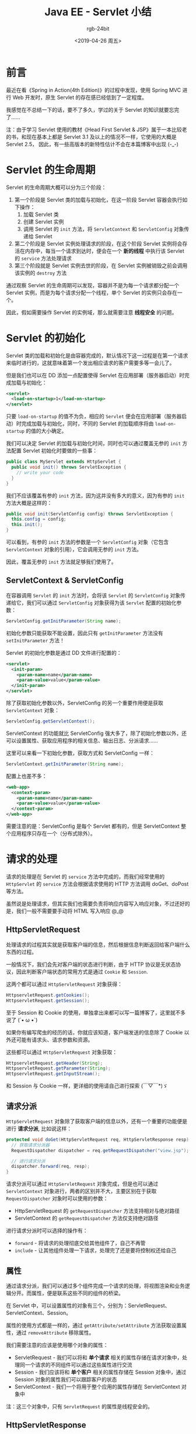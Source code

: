 #+TITLE:      Java EE - Servlet 小结
#+AUTHOR:     rgb-24bit
#+EMAIL:      rgb-24bit@foxmail.com
#+DATE:       <2019-04-26 周五>

* 目录                                                    :TOC_4_gh:noexport:
- [[#前言][前言]]
- [[#servlet-的生命周期][Servlet 的生命周期]]
- [[#servlet-的初始化][Servlet 的初始化]]
  - [[#servletcontext--servletconfig][ServletContext & ServletConfig]]
- [[#请求的处理][请求的处理]]
  - [[#httpservletrequest][HttpServletRequest]]
  - [[#请求分派][请求分派]]
  - [[#属性][属性]]
  - [[#httpservletresponse][HttpServletResponse]]
- [[#servlet-的销毁][Servlet 的销毁]]
- [[#监听者和过滤器][监听者和过滤器]]
- [[#完整生命周期和默认-servlet][完整生命周期和默认 Servlet]]
- [[#结语][结语]]

* 前言
  最近在看《Spring in Action(4th Edition)》的过程中发现，使用 Spring MVC 进行 Web 开发时，原生 Servlet 的存在感已经低到了一定程度。

  我感觉在不总结一下的话，要不了多久，学过的关于 Servlet 的知识就要忘完了……
 
  注：由于学习 Servlet 使用的教材《Head First Servlet & JSP》属于一本比较老的书，和现在基本上都是 Servlet 3.1 及以上的情况不一样，它使用的大概是 Servlet 2.5，
  因此，有一些高版本的新特性估计不会在本篇博客中出现 (-_-)

* Servlet 的生命周期
  Servlet 的生命周期大概可以分为三个阶段：
  1) 第一个阶段是 Servlet 类的加载与初始化，在这一阶段 Servlet 容器会执行如下操作：
     1) 加载 Servlet 类
     2) 创建 Servlet 实例
     3) 调用 Servlet 的 ~init~ 方法，将 ~ServletContext~ 和 ~ServletConfig~ 对象传递给 Servlet
  2) 第二个阶段是 Servlet 实例处理请求的阶段，在这个阶段 Servlet 实例将会存活在内存中，每当一个请求到达时，便会在一个 *新的线程* 中执行该 Servlet 的 ~service~ 方法处理请求
  3) 第三个阶段就是 Servlet 实例去世的阶段，在 Servlet 实例被销毁之前会调用该实例的 ~destroy~ 方法

  通过观察 Servlet 的生命周期可以发现，容器并不是为每一个请求都分配一个 Servlet 实例，而是为每个请求分配一个线程，单个 Servlet 的实例只会存在一个。

  因此，假如需要操作 Servlet 的实例域，那么就需要注意 *线程安全* 的问题。

* Servlet 的初始化
  Servlet 类的加载和初始化是由容器完成的，默认情况下这一过程是在第一个请求来临时进行的，这就意味着第一个发出相应请求的客户需要多等一会儿了。

  但是我们也可以在 DD 添加一点配置使得 Servlet 在应用部署（服务器启动）时完成加载与初始化：
  #+BEGIN_SRC xml
    <servlet>
      <load-on-startup>1</load-on-startup>
    </servlet>
  #+END_SRC

  只要 ~load-on-startup~ 的值不为负，相应的 ~Servlet~ 便会在应用部署（服务器启动）时完成加载与初始化，同时，不同的 Servlet 的加载顺序将由 ~load-on-startup~ 的值的大小确定。

  我们可以决定 Servlet 的加载与初始化时间，同时也可以通过覆盖无参的 ~init~ 方法配置 Servlet 初始化时要做的一些事：
  #+BEGIN_SRC java
    public class MyServlet extends HttpServlet {
      public void init() throws ServletException {
        // write your code
      }
    }
  #+END_SRC

  我们不应该覆盖有参的 ~init~ 方法，因为这并没有多大的意义，因为有参的 ~init~ 方法大概是这样的：
  #+BEGIN_SRC java
    public void init(ServletConfig config) throws ServletException {
      this.config = config;
      this.init();
    }
  #+END_SRC

  可以看到，有参的 ~init~ 方法的参数是一个 ~ServletConfig~ 对象（它包含 ~ServletContext~ 对象的引用），它会调用无参的 ~init~ 方法。

  因此，覆盖无参的 ~init~ 方法就足够我们使用了。

** ServletContext & ServletConfig
   在容器调用 ~Servlet~ 的 ~init~ 方法时，会将该 ~Servlet~ 的 ~ServletConfig~ 对象传递给它，我们可以通过 ~ServletConfig~ 对象获得为该 ~Servlet~ 配置的初始化参数：
   #+BEGIN_SRC java
     ServletConfig.getInitParameter(String name);
   #+END_SRC

   初始化参数只能获取不能设置，因此只有 ~getInitParameter~ 方法没有 ~setInitParameter~ 方法！

   Servlet 的初始化参数是通过 DD 文件进行配置的：
   #+BEGIN_SRC xml
     <servlet>
       <init-param>
         <param-name>name</param-name>
         <param-value>value</param-value>
       </init-param>
     </servlet>
   #+END_SRC

   除了获取初始化参数以外，ServletConfig 的另一个重要作用便是获取 ~ServletContext~ 对象：
   #+BEGIN_SRC java
     ServletConfig.getServletContext();
   #+END_SRC

   ServletContext 的功能就比 ServletConfig 强大多了，除了初始化参数以外，还可以设置属性、获取应用程序的相关信息、输出日志、分派请求……

   这里可以来看一下初始化参数，获取方式和 ServletConfig 一样：
   #+BEGIN_SRC java
     ServletContext.getInitParameter(String name);
   #+END_SRC

   配置上也差不多：
   #+BEGIN_SRC xml
     <web-app>
       <context-param>
         <param-name>name</param-name>
         <param-value>value</param-value>
       </context-param>
     </web-app>
   #+END_SRC

   需要注意的是：ServletConfig 是每个 Servlet 都有的，但是 ServletContext 整个应用程序只存在一个（分布式除外）。

* 请求的处理
  请求的处理是在 Servlet 的 ~service~ 方法中完成的，而我们经常使用的 ~HttpServlet~ 的 ~service~ 方法会根据请求使用的 HTTP 方法调用 doGet、doPost 等方法。

  虽然说是处理请求，但其实我们也需要负责将响应内容写入响应对象，不过还好的是，我们一般不需要要手动将 HTML 写入响应 @_@

** HttpServletRequest
   处理请求的过程其实就是获取客户端的信息，然后根据信息判断返回给客户端什么东西的过程。

   一般情况下，我们会先对客户端的状态进行判断，由于 HTTP 协议是无状态协议，因此判断客户端状态的常用方式是通过 ~Cookie~ 和 ~Session~.

   这两个都可以通过 ~HttpServletRequest~ 对象获得：
   #+BEGIN_SRC java
     HttpservletRequest.getCookies();
     HttpservletRequest.getSession();
   #+END_SRC

   至于 Session 和 Cookie 的使用，单独拿出来都可以写一篇博客了，这里就不多说了 (´• ω •`)

   如果你有编写爬虫的经历的话，你就应该知道，客户端发送的信息除了 Cookie 以外还可能有请求头、请求参数和资源。

   这些都可以通过 ~HttpServletRequest~ 对象获取：
   #+BEGIN_SRC java
     HttpservletRequest.getHeader(String);
     HttpservletRequest.getParameter(String);
     HttpservletRequest.getInputStream();
   #+END_SRC

   和 Session 与 Cookie 一样，更详细的使用请自己进行探索 (￣▽￣*)ゞ

** 请求分派
   ~HttpServletRequest~ 对象除了获取客户端的信息以外，还有一个重要的功能便是进行 *请求分派*, 比如说这样：
   #+BEGIN_SRC java
     protected void doGet(HttpServletRequest req, HttpServletResponse resp) throws ServletException, IOException {
       // 获取请求分派器
       RequestDispatcher dispatcher = req.getRequestDispatcher("view.jsp");

       // 进行请求分派
       dispatcher.forward(req, resp);
     }
   #+END_SRC

   请求分派可以通过 ~HttpServletRequest~ 对象完成，但是也可以通过 ~ServletContext~ 对象进行，两者的区别并不大，主要区别在于获取 ~RequestDispatcher~ 对象时可以使用的参数：
   + HttpServletRequest 的 ~getRequestDispatcher~ 方法支持相对与绝对路径
   + ServletContext 的 ~getRequestDispatcher~ 方法仅支持绝对路径

   进行请求分派时可以选择的操作有：
   + ~forward~ - 将请求的处理彻底交给其他组件了，自己不再管
   + ~include~ - 让其他组件处理一下请求，处理完了还是要将控制权还给自己

** 属性   
   通过请求分派，我们可以通过多个组件完成一个请求的处理，将视图渲染和业务逻辑分开。而属性，便是联系这些不同的组件的桥梁。

   在 Servlet 中，可以设置属性的对象有三个，分别为：ServletRequest、ServletContext、Session。

   属性的使用方式都是一样的，通过 ~getAttribute/setAttribute~ 方法获取设置属性，通过 ~removeAttribute~ 移除属性。

   我们需要注意的应该是使用哪个对象的属性：
   + ServletRequest - 我们可以将和 *单个请求* 相关的属性存储在请求对象中，处理同一个请求的不同组件可以通过这些属性进行交流
   + Session - 我们应该将和 *单个客户* 相关的属性存储在 Session 对象中，通过 Session 对象的属性我们可以跟踪客户的状态
   + ServletContext - 我们一个将用于整个应用的属性存储在 ServletContext 对象中
     
   注：这三个对象中，只有 ~ServletRequest~ 的属性是线程安全的。

** HttpServletResponse
   处理完请求之后便需要将响应内容写入响应对象了，这个过程中我们需要写入的内容包括：响应状态码、响应头、响应体。

   通常情况下，响应状态码不需要我们设置，直接使用默认的就可以了。如果需要设置的话可以通过 ~HttpServletResponse~ 对象的 ~setStatus~ 方法设置。

   响应头可以通过 ~addHeader~ 添加，同时还可以通过 ~addCookie~ 方法快捷的添加 Cookie。

   可以通过 ~getOutputStream/getWriter~ 方法获取写入响应体内容的输出流。

   可以看到，响应的使用还是比较简单的，基本上就是 HTTP 协议响应的简单抽象。
   
   另外，如果需要进行重定向的话，可以通过 ~HttpServletResponse~ 对象的 ~sendRedirect~ 方法，这个方法支持相对路径。
   
   这里需要注意请求分派与重定向之间的区别：
   + 请求分派在服务器内部完成，客户端只需要发起一次请求
   + 重定向有客户端完成，客户端需要发起两次请求

* Servlet 的销毁
  Servlet 被销毁之前会调用 ~destroy~ 方法，但是这个方法我目前还没有用过 (￢_￢)
  
  教材上也只是简单的提了一下有这么个阶段，所以，我也提一下 (￣▽￣)ノ

* 监听者和过滤器
  监听者和过滤器不是 Servlet，但却是和 Servlet 密切相关的两个东西，因此便放到这篇博客里面了。
  
  监听者可以监听和应用程序内部的关键时刻相关的事件，包括：
  + 上下文的初始化与销毁
  + 上下文属性的设置
  + 请求的初始化与销毁
  + 请求属性的设置
  + Session 的创建与销毁
  + Session 属性的设置与绑定
  + Session 的迁移（针对分布式 Session）

  通过监听这些事件我们可以在不干涉请求处理流程的情况下进行一些额外的操作，比如我们可以在上下文初始化的时候建立和数据库的连接，
  在上下文销毁的时候断开和数据库的连接。

  大多数监听者都需要在 DD 文件中注册（除了 HttpSessionBindingListener）：
  #+BEGIN_SRC xml
    <web-app>
      <listener>
        <listener-class>package.className</listener-class>
      </listener>
    </web-app>
  #+END_SRC
  
  而过滤器，可以对请求和响应进行额外的操作，使用过滤器时，容器会将所有匹配的过滤器和 Servlet 连成一条链，然后按照过滤器（1、2、3……） -> Servlet -> 过滤器（……3、2、1）的顺序对请求和响应进行处理。
  其中过滤器的顺序是按照它们在 DD 文件中的声明顺序排列的（教材上这个地方有问题，还是我自己查资料尝试确认的 (；￣Д￣)）

  如果中途过滤器拦截了请求或将请求转发，那么这个链条后面的成员可能就收不到请求和响应了。

  和前面一样，详细内容请自己探索 <・ )))><<

* 完整生命周期和默认 Servlet
  之前介绍了一下 Servlet 的生命周期，这里的是加上容器的生命周期：
  1) 服务器启动
  2) 容器启动
     + 容器根据 DD 文件中的内容创建 ServletContext
  3) 当客户端发起请求时，服务器将请求转发给容器
  4) 容器根据请求创建 Servlet 实例
     + 容器根据 DD 文件中的内容创建 ServletConfig
  5) 容器创建和请求相对应的 request 和 respone 对象，并将这两个对象交给 Servlet 处理
  6) 容器将处理好的响应返回给服务器
  7) 服务器将响应转发给客服端

  这里需要注意的是容器和服务器不是一个东西，我们常用的 apache-tomcat 其实是 apache 服务器 + tomcat 服务器。

  虽然 tomcat 也自带服务器，但是那个东西的功能用来测试还可以，要是放到生产环境就不够用了，因此便需要一个专业的服务器来辅助，比如 apache。
  
  然后是默认 Servlet，在学习了生命周期后我就一直在思考：既然请求都是交给 Servlet 处理的，那么静态资源呢？我并没有给它们配置 Servlet 啊！

  后来我才了解到，是有默认 Servlet 存在的，对静态资源的请求都是通过默认 Servlet 进行处理的，还有 JSP 也是……

  当时就打开了新世界的大门 ＼(￣▽￣)／

  详细内容可以参考 [[https://tomcat.apache.org/tomcat-7.0-doc/default-servlet.html][Apache Tomcat 7 (7.0.94) - Default Servlet Reference]]

* 结语
  和往常一样，这篇博客里面没有多少使用上的细节，emmm，连 Servlet 映射的配置都没有 @_@

  但是不得不说，Servlet 接口的设计是很漂亮的，可以让人感受到一种美感！

  当然了，现在常用的是 Spring 框架，和 Servlet 相关的一堆细节都被屏蔽了，还引入了自己的生命周期 ( ╯°□°)╯ ┻━━┻
  
  ……

